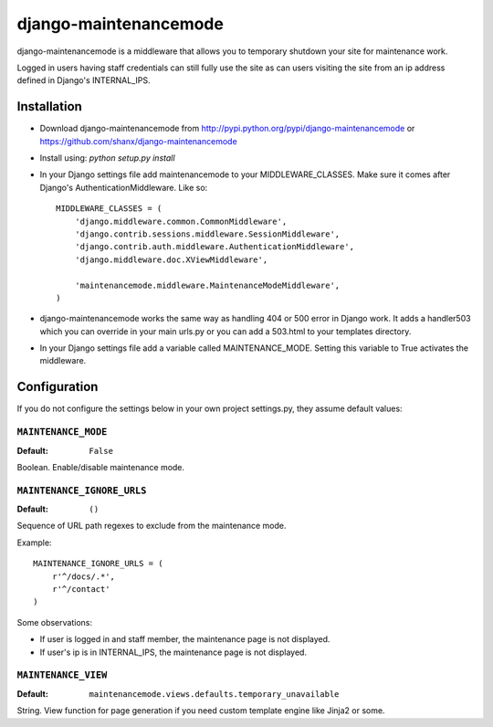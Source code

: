 ======================
django-maintenancemode
======================

django-maintenancemode is a middleware that allows you to temporary shutdown
your site for maintenance work.

Logged in users having staff credentials can still fully use
the site as can users visiting the site from an ip address defined in
Django's INTERNAL_IPS.


Installation
============

* Download django-maintenancemode from http://pypi.python.org/pypi/django-maintenancemode
  or https://github.com/shanx/django-maintenancemode
* Install using: `python setup.py install`
* In your Django settings file add maintenancemode to your MIDDLEWARE_CLASSES.
  Make sure it comes after Django's AuthenticationMiddleware. Like so::

   MIDDLEWARE_CLASSES = (
       'django.middleware.common.CommonMiddleware',
       'django.contrib.sessions.middleware.SessionMiddleware',
       'django.contrib.auth.middleware.AuthenticationMiddleware',
       'django.middleware.doc.XViewMiddleware',
   
       'maintenancemode.middleware.MaintenanceModeMiddleware',
   )

* django-maintenancemode works the same way as handling 404 or 500 error in
  Django work. It adds a handler503 which you can override in your main urls.py
  or you can add a 503.html to your templates directory.
* In your Django settings file add a variable called MAINTENANCE_MODE. Setting
  this variable to True activates the middleware.


Configuration
=============
If you do not configure the settings below in your own project settings.py,
they assume default values:

``MAINTENANCE_MODE``
--------------------

:Default: ``False``

Boolean. Enable/disable maintenance mode.

``MAINTENANCE_IGNORE_URLS``
---------------------------

:Default: ``()``

Sequence of URL path regexes to exclude from the maintenance mode.

Example::

    MAINTENANCE_IGNORE_URLS = (
        r'^/docs/.*',
        r'^/contact'
    )

Some observations:

* If user is logged in and staff member, the maintenance page is
  not displayed.

* If user's ip is in INTERNAL_IPS, the maintenance page is
  not displayed.

``MAINTENANCE_VIEW``
--------------------

:Default: ``maintenancemode.views.defaults.temporary_unavailable``

String. View function for page generation if you need custom template engine like Jinja2 or some.
